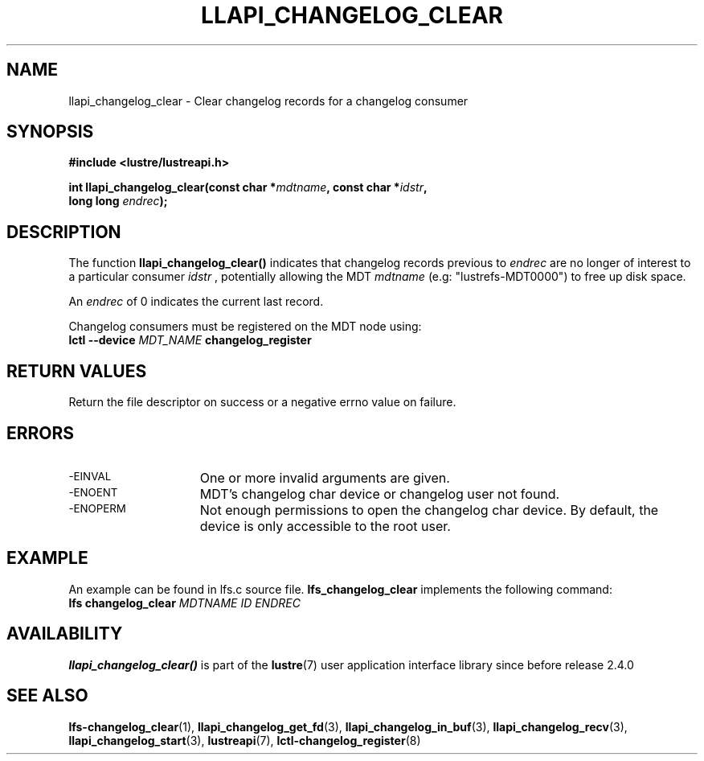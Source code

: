 .TH LLAPI_CHANGELOG_CLEAR 3 2024-08-22 "Lustre User API" "Lustre Library Functions"
.SH NAME
llapi_changelog_clear \- Clear changelog records for a changelog consumer
.SH SYNOPSIS
.nf
.B #include <lustre/lustreapi.h>
.PP
.BI "int llapi_changelog_clear(const char *" mdtname ", const char *" idstr ",
.BI "                          long long " endrec ");"
.fi
.SH DESCRIPTION
The function
.B llapi_changelog_clear()
indicates that changelog records previous to
.I endrec
are no longer of interest to a particular consumer
.I idstr
, potentially allowing the MDT
.I mdtname
(e.g: "lustrefs-MDT0000") to free up disk space.
.PP
An
.I endrec
of 0 indicates the current last record.
.PP
Changelog consumers must be registered on the
MDT node using:
.br
.BI "lctl --device " MDT_NAME " changelog_register"
.SH RETURN VALUES
Return the file descriptor on success or a negative errno value on failure.
.SH ERRORS
.TP 15
.SM -EINVAL
One or more invalid arguments are given.
.TP
.SM -ENOENT
MDT's changelog char device or changelog user not found.
.TP
.SM -ENOPERM
Not enough permissions to open the changelog char device. By default, the device
is only accessible to the root user.
.SH EXAMPLE
An example can be found in lfs.c source file.
.B lfs_changelog_clear
implements the following command:
.EX
.BI "lfs changelog_clear " MDTNAME " " ID " " ENDREC ""
.EE
.SH AVAILABILITY
.B llapi_changelog_clear()
is part of the
.BR lustre (7)
user application interface library since before release 2.4.0
.\" Added in commit 2.3.53-7-gf715e4e298
.SH SEE ALSO
.BR lfs-changelog_clear (1),
.BR llapi_changelog_get_fd (3),
.BR llapi_changelog_in_buf (3),
.BR llapi_changelog_recv (3),
.BR llapi_changelog_start (3),
.BR lustreapi (7),
.BR lctl-changelog_register (8)
